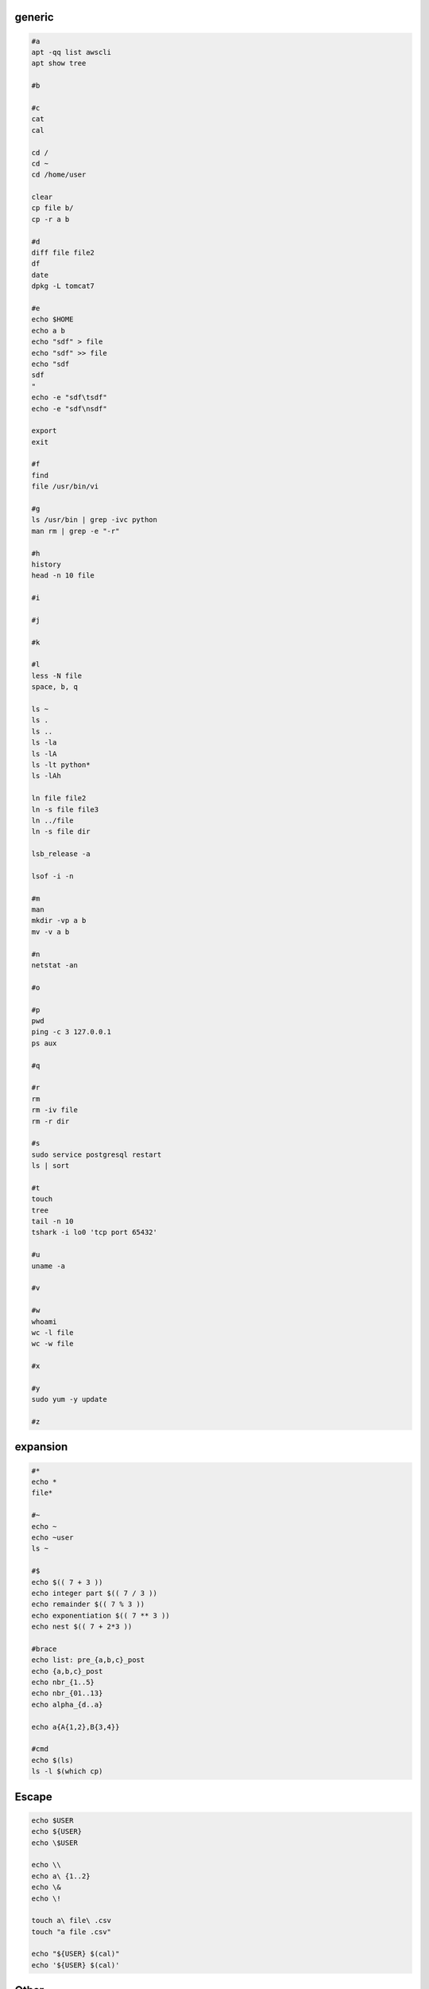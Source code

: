 generic
^^^^^^^^^^^^

.. code-block:: console

    #a
    apt -qq list awscli
    apt show tree

    #b

    #c
    cat
    cal

    cd /
    cd ~
    cd /home/user
    
    clear
    cp file b/
    cp -r a b

    #d
    diff file file2
    df
    date
    dpkg -L tomcat7
    
    #e
    echo $HOME
    echo a b
    echo "sdf" > file
    echo "sdf" >> file
    echo "sdf
    sdf
    "
    echo -e "sdf\tsdf"
    echo -e "sdf\nsdf"

    export
    exit
    
    #f
    find
    file /usr/bin/vi
    
    #g
    ls /usr/bin | grep -ivc python
    man rm | grep -e "-r"
    
    #h
    history
    head -n 10 file
    
    #i
    
    #j
    
    #k
    
    #l
    less -N file
    space, b, q
    
    ls ~
    ls .
    ls ..
    ls -la
    ls -lA
    ls -lt python*
    ls -lAh

    ln file file2
    ln -s file file3
    ln ../file
    ln -s file dir

    lsb_release -a

    lsof -i -n

    #m
    man
    mkdir -vp a b
    mv -v a b
    
    #n
    netstat -an

    #o
    
    #p
    pwd
    ping -c 3 127.0.0.1
    ps aux
    
    #q
    
    #r
    rm
    rm -iv file
    rm -r dir
    
    #s
    sudo service postgresql restart
    ls | sort
    
    #t
    touch
    tree
    tail -n 10
    tshark -i lo0 'tcp port 65432'
    
    #u
    uname -a
    
    #v
    
    #w
    whoami
    wc -l file
    wc -w file
    
    #x
    
    #y
    sudo yum -y update
    
    #z

expansion
^^^^^^^^^^^^^^^^^^

.. code-block:: console

    #*
    echo *
    file*

    #~
    echo ~
    echo ~user
    ls ~

    #$
    echo $(( 7 + 3 ))
    echo integer part $(( 7 / 3 ))
    echo remainder $(( 7 % 3 ))
    echo exponentiation $(( 7 ** 3 ))
    echo nest $(( 7 + 2*3 ))

    #brace
    echo list: pre_{a,b,c}_post
    echo {a,b,c}_post
    echo nbr_{1..5}
    echo nbr_{01..13}
    echo alpha_{d..a}

    echo a{A{1,2},B{3,4}}

    #cmd
    echo $(ls)
    ls -l $(which cp)

Escape
^^^^^^^^^^^^^^^^^^

.. code-block:: console

    echo $USER
    echo ${USER}
    echo \$USER

    echo \\
    echo a\ {1..2}
    echo \&
    echo \!

    touch a\ file\ .csv
    touch "a file .csv"
    
    echo "${USER} $(cal)"
    echo '${USER} $(cal)'

Other
^^^^^^^^^^^^^^^^^^

.. code-block:: console

    #rerun
    !!
    !ls
    !-1
    history | grep -i "source"
    !1000:p

    #SSH

    ssh-keygen -C {email} -f ~/.ssh/id_rsa_example
    cat ~/.ssh/id_rsa_example.pub

    ls -l ~/.ssh/id_rsa_example*
    cat ~/.ssh/id_rsa_example

    ssh -i ~/.ssh/id_rsa_example ec2-user@{numbers}.compute-1.amazonaws.com
    ssh -i ~/.ssh/id_rsa_example ec2-user@{ip}


